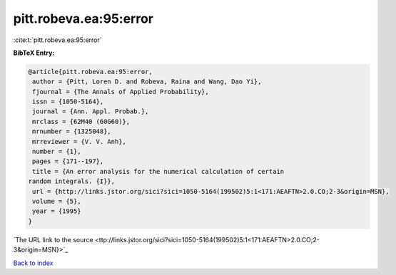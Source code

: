 pitt.robeva.ea:95:error
=======================

:cite:t:`pitt.robeva.ea:95:error`

**BibTeX Entry:**

.. code-block:: bibtex

   @article{pitt.robeva.ea:95:error,
    author = {Pitt, Loren D. and Robeva, Raina and Wang, Dao Yi},
    fjournal = {The Annals of Applied Probability},
    issn = {1050-5164},
    journal = {Ann. Appl. Probab.},
    mrclass = {62M40 (60G60)},
    mrnumber = {1325048},
    mrreviewer = {V. V. Anh},
    number = {1},
    pages = {171--197},
    title = {An error analysis for the numerical calculation of certain
   random integrals. {I}},
    url = {http://links.jstor.org/sici?sici=1050-5164(199502)5:1<171:AEAFTN>2.0.CO;2-3&origin=MSN},
    volume = {5},
    year = {1995}
   }
`The URL link to the source <ttp://links.jstor.org/sici?sici=1050-5164(199502)5:1<171:AEAFTN>2.0.CO;2-3&origin=MSN}>`_


`Back to index <../By-Cite-Keys.html>`_
